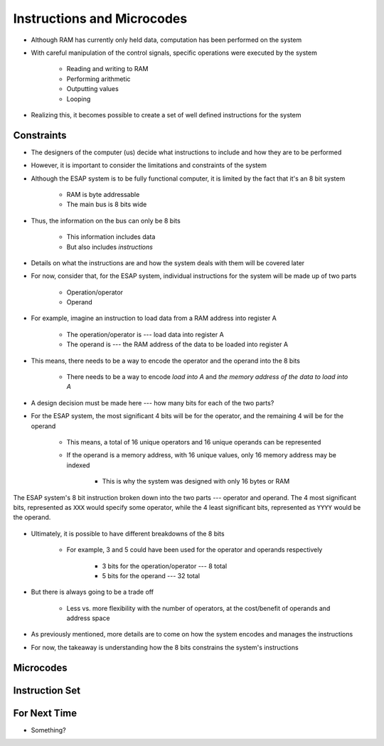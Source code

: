 ===========================
Instructions and Microcodes
===========================

* Although RAM has currently only held data, computation has been performed on the system
* With careful manipulation of the control signals, specific operations were executed by the system

    * Reading and writing to RAM
    * Performing arithmetic
    * Outputting values
    * Looping


* Realizing this, it becomes possible to create a set of well defined instructions for the system



Constraints
===========

* The designers of the computer (us) decide what instructions to include and how they are to be performed
* However, it is important to consider the limitations and constraints of the system

* Although the ESAP system is to be fully functional computer, it is limited by the fact that it's an 8 bit system

    * RAM is byte addressable
    * The main bus is 8 bits wide


* Thus, the information on the bus can only be 8 bits

    * This information includes data
    * But also includes *instructions*


* Details on what the instructions are and how the system deals with them will be covered later
* For now, consider that, for the ESAP system, individual instructions for the system will be made up of two parts

    * Operation/operator
    * Operand


* For example, imagine an instruction to load data from a RAM address into register A

    * The operation/operator is --- load data into register A
    * The operand is --- the RAM address of the data to be loaded into register A


* This means, there needs to be a way to encode the operator and the operand into the 8 bits

    * There needs to be a way to encode *load into A* and *the memory address of the data to load into A*


* A design decision must be made here --- how many bits for each of the two parts?

* For the ESAP system, the most significant 4 bits will be for the operator, and the remaining 4 will be for the operand

    * This means, a total of 16 unique operators and 16 unique operands can be represented
    * If the operand is a memory address, with 16 unique values, only 16 memory address may be indexed

        * This is why the system was designed with only 16 bytes or RAM


.. figure:: instruction_operator_operand.png
    :width: 333 px
    :align: center

    The ESAP system's 8 bit instruction broken down into the two parts --- operator and operand. The 4 most significant
    bits, represented as ``XXX`` would specify some operator, while the 4 least significant bits, represented as
    ``YYYY`` would be the operand.


* Ultimately, it is possible to have different breakdowns of the 8 bits

    * For example, 3 and 5 could have been used for the operator and operands respectively

        * 3 bits for the operation/operator --- 8 total
        * 5 bits for the operand --- 32 total


* But there is always going to be a trade off

    * Less vs. more flexibility with the number of operators, at the cost/benefit of operands and address space


* As previously mentioned, more details are to come on how the system encodes and manages the instructions
* For now, the takeaway is understanding how the 8 bits constrains the system's instructions



Microcodes
==========



Instruction Set
===============



For Next Time
=============

* Something?


